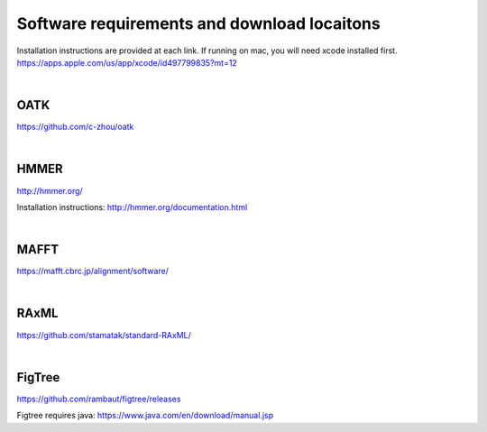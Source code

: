 Software requirements and download locaitons
===============================
Installation instructions are provided at each link.
If running on mac, you will need xcode installed first.
https://apps.apple.com/us/app/xcode/id497799835?mt=12

|

OATK
-------------------------------
https://github.com/c-zhou/oatk

|

HMMER
--------------------------------
http://hmmer.org/

Installation instructions: http://hmmer.org/documentation.html

| 

MAFFT
---------------------------------
https://mafft.cbrc.jp/alignment/software/

| 

RAxML
---------------------------------
https://github.com/stamatak/standard-RAxML/

| 

FigTree
---------------------------------
https://github.com/rambaut/figtree/releases

Figtree requires java: https://www.java.com/en/download/manual.jsp

